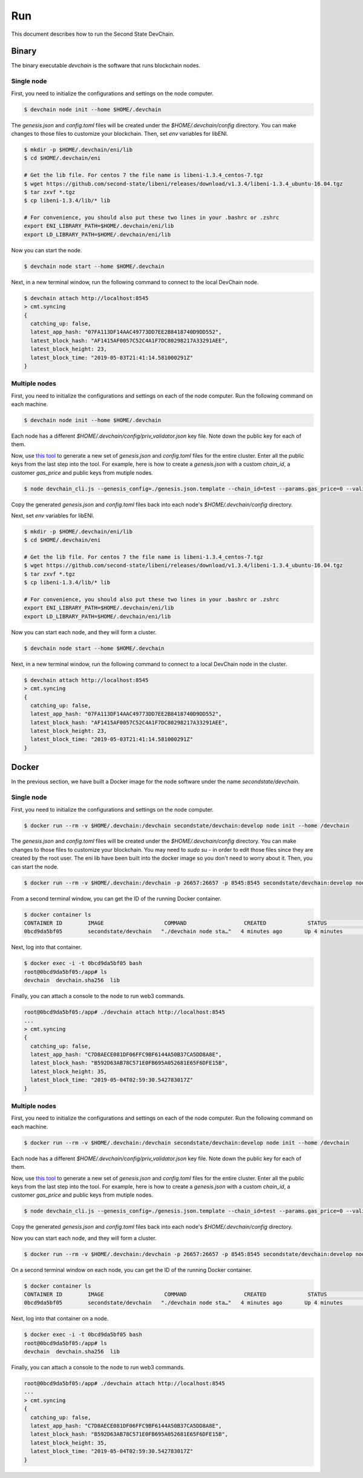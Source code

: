 ===============
Run
===============

This document describes how to run the Second State DevChain.

Binary
----------------------------

The binary executable `devchain` is the software that runs blockchain nodes.

Single node
````````````

First, you need to initialize the configurations and settings on the node computer.

.. code:: bash

  $ devchain node init --home $HOME/.devchain

The `genesis.json` and `config.toml` files will be created under the `$HOME/.devchain/config` directory. You can make changes to those files to customize your blockchain. Then, set `env` variables for libENI.

.. code:: bash

  $ mkdir -p $HOME/.devchain/eni/lib
  $ cd $HOME/.devchain/eni

  # Get the lib file. For centos 7 the file name is libeni-1.3.4_centos-7.tgz
  $ wget https://github.com/second-state/libeni/releases/download/v1.3.4/libeni-1.3.4_ubuntu-16.04.tgz
  $ tar zxvf *.tgz
  $ cp libeni-1.3.4/lib/* lib
  
  # For convenience, you should also put these two lines in your .bashrc or .zshrc
  export ENI_LIBRARY_PATH=$HOME/.devchain/eni/lib
  export LD_LIBRARY_PATH=$HOME/.devchain/eni/lib

Now you can start the node.

.. code:: bash

  $ devchain node start --home $HOME/.devchain

Next, in a new terminal window, run the following command to connect to the local DevChain node.

.. code:: bash

  $ devchain attach http://localhost:8545
  > cmt.syncing
  {
    catching_up: false,
    latest_app_hash: "07FA113DF14AAC49773DD7EE2B8418740D9DD552",
    latest_block_hash: "AF1415AF0057C52C4A1F7DC80298217A33291AEE",
    latest_block_height: 23,
    latest_block_time: "2019-05-03T21:41:14.581000291Z"
  }


Multiple nodes
```````````````

First, you need to initialize the configurations and settings on each of the node computer. Run the following command on each machine.

.. code:: bash

  $ devchain node init --home $HOME/.devchain

Each node has a different `$HOME/.devchain/config/priv_validator.json` key file. Note down the public key for each of them.

Now, use `this tool <https://github.com/second-state/devchain-config>`_ to generate a new set of `genesis.json` and `config.toml` files for the entire cluster. Enter all the public keys from the last step into the tool. For example, here is how to create a `genesis.json` with a custom `chain_id`, a customer `gas_price` and public keys from mutiple nodes.

.. code:: bash

  $ node devchain_cli.js --genesis_config=./genesis.json.template --chain_id=test --params.gas_price=0 --validators.1.pub_key=test1 --validators.1.power=101 --validators.2.pub_key=test2 --validators.1.power=102

Copy the generated `genesis.json` and `config.toml` files back into each node's `$HOME/.devchain/config` directory.

Next, set `env` variables for libENI.

.. code:: bash

  $ mkdir -p $HOME/.devchain/eni/lib
  $ cd $HOME/.devchain/eni

  # Get the lib file. For centos 7 the file name is libeni-1.3.4_centos-7.tgz
  $ wget https://github.com/second-state/libeni/releases/download/v1.3.4/libeni-1.3.4_ubuntu-16.04.tgz
  $ tar zxvf *.tgz
  $ cp libeni-1.3.4/lib/* lib
  
  # For convenience, you should also put these two lines in your .bashrc or .zshrc
  export ENI_LIBRARY_PATH=$HOME/.devchain/eni/lib
  export LD_LIBRARY_PATH=$HOME/.devchain/eni/lib

Now you can start each node, and they will form a cluster.

.. code:: bash

  $ devchain node start --home $HOME/.devchain

Next, in a new terminal window, run the following command to connect to a local DevChain node in the cluster.

.. code:: bash

  $ devchain attach http://localhost:8545
  > cmt.syncing
  {
    catching_up: false,
    latest_app_hash: "07FA113DF14AAC49773DD7EE2B8418740D9DD552",
    latest_block_hash: "AF1415AF0057C52C4A1F7DC80298217A33291AEE",
    latest_block_height: 23,
    latest_block_time: "2019-05-03T21:41:14.581000291Z"
  }




Docker
----------------------------

In the previous section, we have built a Docker image for the node software under the name `secondstate/devchain`.

Single node
```````````````

First, you need to initialize the configurations and settings on the node computer.

.. code:: bash

  $ docker run --rm -v $HOME/.devchain:/devchain secondstate/devchain:develop node init --home /devchain

The `genesis.json` and `config.toml` files will be created under the `$HOME/.devchain/config` directory. You can make changes to those files to customize your blockchain. You may need to `sudo su -` in order to edit those files since they are created by the root user. The eni lib have been built into the docker image so you don't need to worry about it. Then, you can start the node.

.. code:: bash

  $ docker run --rm -v $HOME/.devchain:/devchain -p 26657:26657 -p 8545:8545 secondstate/devchain:develop node start --home /devchain

From a second terminal window, you can get the ID of the running Docker container.

.. code:: bash

  $ docker container ls
  CONTAINER ID        IMAGE                   COMMAND                  CREATED             STATUS              PORTS                                                         NAMES
  0bcd9da5bf05        secondstate/devchain   "./devchain node sta…"   4 minutes ago       Up 4 minutes        0.0.0.0:8545->8545/tcp, 0.0.0.0:26657->26657/tcp, 26656/tcp   pedantic_mendeleev

Next, log into that container.

.. code:: bash

  $ docker exec -i -t 0bcd9da5bf05 bash
  root@0bcd9da5bf05:/app# ls
  devchain  devchain.sha256  lib

Finally, you can attach a console to the node to run web3 commands.

.. code:: bash

  root@0bcd9da5bf05:/app# ./devchain attach http://localhost:8545
  ...
  > cmt.syncing
  {
    catching_up: false,
    latest_app_hash: "C7D8AECE081DF06FFC9BF6144A50B37CA5DD8A8E",
    latest_block_hash: "B592D63AB78C571E0FB695A052681E65F6DFE15B",
    latest_block_height: 35,
    latest_block_time: "2019-05-04T02:59:30.542783017Z"
  }


Multiple nodes
```````````````

First, you need to initialize the configurations and settings on each of the node computer. Run the following command on each machine.

.. code:: bash

  $ docker run --rm -v $HOME/.devchain:/devchain secondstate/devchain:develop node init --home /devchain

Each node has a different `$HOME/.devchain/config/priv_validator.json` key file. Note down the public key for each of them.

Now, use `this tool <https://github.com/second-state/devchain-config>`_ to generate a new set of `genesis.json` and `config.toml` files for the entire cluster. Enter all the public keys from the last step into the tool. For example, here is how to create a `genesis.json` with a custom `chain_id`, a customer `gas_price` and public keys from mutiple nodes.

.. code:: bash

  $ node devchain_cli.js --genesis_config=./genesis.json.template --chain_id=test --params.gas_price=0 --validators.1.pub_key=test1 --validators.1.power=101 --validators.2.pub_key=test2 --validators.1.power=102

Copy the generated `genesis.json` and `config.toml` files back into each node's `$HOME/.devchain/config` directory.

Now you can start each node, and they will form a cluster.

.. code:: bash

  $ docker run --rm -v $HOME/.devchain:/devchain -p 26657:26657 -p 8545:8545 secondstate/devchain:develop node start --home /devchain

On a second terminal window on each node, you can get the ID of the running Docker container.

.. code:: bash

  $ docker container ls
  CONTAINER ID        IMAGE                   COMMAND                  CREATED             STATUS              PORTS                                                         NAMES
  0bcd9da5bf05        secondstate/devchain   "./devchain node sta…"   4 minutes ago       Up 4 minutes        0.0.0.0:8545->8545/tcp, 0.0.0.0:26657->26657/tcp, 26656/tcp   pedantic_mendeleev

Next, log into that container on a node.

.. code:: bash

  $ docker exec -i -t 0bcd9da5bf05 bash
  root@0bcd9da5bf05:/app# ls
  devchain  devchain.sha256  lib

Finally, you can attach a console to the node to run web3 commands.

.. code:: bash

  root@0bcd9da5bf05:/app# ./devchain attach http://localhost:8545
  ...
  > cmt.syncing
  {
    catching_up: false,
    latest_app_hash: "C7D8AECE081DF06FFC9BF6144A50B37CA5DD8A8E",
    latest_block_hash: "B592D63AB78C571E0FB695A052681E65F6DFE15B",
    latest_block_height: 35,
    latest_block_time: "2019-05-04T02:59:30.542783017Z"
  }




